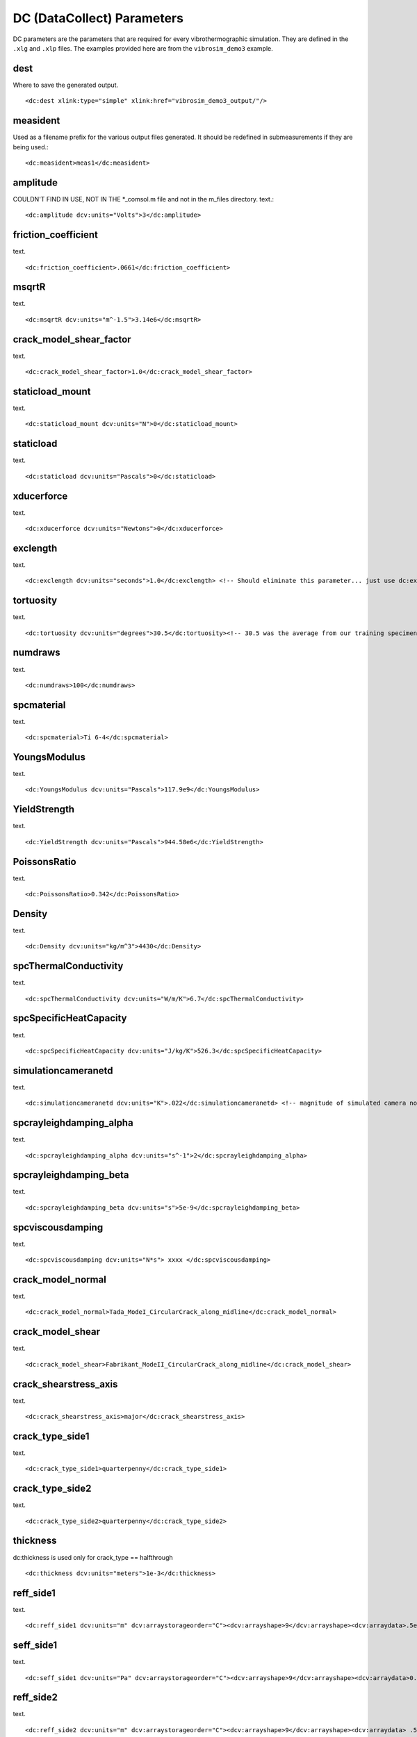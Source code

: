 DC (DataCollect) Parameters
===========================

DC parameters are the parameters that are required for every vibrothermographic
simulation. They are defined in the ``.xlg`` and ``.xlp`` files. The examples
provided here are from the ``vibrosim_demo3`` example.

dest
-------
Where to save the generated output. ::

    <dc:dest xlink:type="simple" xlink:href="vibrosim_demo3_output/"/>

measident
---------
Used as a filename prefix for the various output files generated. It should be
redefined in submeasurements if they are being used.::

    <dc:measident>meas1</dc:measident> 

amplitude
---------
COULDN'T FIND IN USE, NOT IN THE \*_comsol.m file and not in the m_files directory.
text.::

    <dc:amplitude dcv:units="Volts">3</dc:amplitude>

friction_coefficient
--------------------
text. ::

    <dc:friction_coefficient>.0661</dc:friction_coefficient>

msqrtR
------
text. ::

    <dc:msqrtR dcv:units="m^-1.5">3.14e6</dc:msqrtR>

crack_model_shear_factor
------------------------
text. ::

    <dc:crack_model_shear_factor>1.0</dc:crack_model_shear_factor> 

staticload_mount
----------------
text. ::

    <dc:staticload_mount dcv:units="N">0</dc:staticload_mount> 

staticload
----------
text. ::

    <dc:staticload dcv:units="Pascals">0</dc:staticload> 

xducerforce
-----------
text. ::

    <dc:xducerforce dcv:units="Newtons">0</dc:xducerforce>

exclength
---------
text. ::

    <dc:exclength dcv:units="seconds">1.0</dc:exclength> <!-- Should eliminate this parameter... just use dc:exc_tx, below -->

tortuosity
----------
text. ::

    <dc:tortuosity dcv:units="degrees">30.5</dc:tortuosity><!-- 30.5 was the average from our training specimens -->

numdraws
--------
text. ::

    <dc:numdraws>100</dc:numdraws>

spcmaterial
-----------
text. ::

    <dc:spcmaterial>Ti 6-4</dc:spcmaterial>

YoungsModulus
-------------
text. ::

    <dc:YoungsModulus dcv:units="Pascals">117.9e9</dc:YoungsModulus>

YieldStrength
-------------
text. ::

    <dc:YieldStrength dcv:units="Pascals">944.58e6</dc:YieldStrength>

PoissonsRatio
-------------
text. ::

    <dc:PoissonsRatio>0.342</dc:PoissonsRatio>

Density
-------
text. ::

    <dc:Density dcv:units="kg/m^3">4430</dc:Density>

spcThermalConductivity
----------------------
text. ::

    <dc:spcThermalConductivity dcv:units="W/m/K">6.7</dc:spcThermalConductivity>

spcSpecificHeatCapacity
-----------------------
text. ::

    <dc:spcSpecificHeatCapacity dcv:units="J/kg/K">526.3</dc:spcSpecificHeatCapacity>

simulationcameranetd
--------------------
text. ::

    <dc:simulationcameranetd dcv:units="K">.022</dc:simulationcameranetd> <!-- magnitude of simulated camera noise: noise equivalent temperature difference (NETD) -->
    
spcrayleighdamping_alpha
------------------------
text. ::

    <dc:spcrayleighdamping_alpha dcv:units="s^-1">2</dc:spcrayleighdamping_alpha>

spcrayleighdamping_beta
-----------------------
text. ::

    <dc:spcrayleighdamping_beta dcv:units="s">5e-9</dc:spcrayleighdamping_beta>

spcviscousdamping
-----------------
text. ::

    <dc:spcviscousdamping dcv:units="N*s"> xxxx </dc:spcviscousdamping>
    
crack_model_normal
------------------
text. ::

    <dc:crack_model_normal>Tada_ModeI_CircularCrack_along_midline</dc:crack_model_normal>

crack_model_shear
-----------------
text. ::

    <dc:crack_model_shear>Fabrikant_ModeII_CircularCrack_along_midline</dc:crack_model_shear>

crack_shearstress_axis
----------------------
text. ::

    <dc:crack_shearstress_axis>major</dc:crack_shearstress_axis> 

crack_type_side1
----------------
text. ::

    <dc:crack_type_side1>quarterpenny</dc:crack_type_side1>

crack_type_side2
----------------
text. ::

    <dc:crack_type_side2>quarterpenny</dc:crack_type_side2>

thickness
---------
dc:thickness is used only for crack_type == halfthrough ::

    <dc:thickness dcv:units="meters">1e-3</dc:thickness>

reff_side1
----------
text. ::

    <dc:reff_side1 dcv:units="m" dcv:arraystorageorder="C"><dcv:arrayshape>9</dcv:arrayshape><dcv:arraydata>.5e-3 .7e-3 .9e-3 1.05e-3 1.2e-3 1.33e-3 1.45e-3 1.56e-3 1.66e-3</dcv:arraydata></dc:reff_side1>

seff_side1
----------
text. ::

    <dc:seff_side1 dcv:units="Pa" dcv:arraystorageorder="C"><dcv:arrayshape>9</dcv:arrayshape><dcv:arraydata>0.0 50e6 100e6 150e6 200e6 250e6 300e6 350e6 400e6</dcv:arraydata></dc:seff_side1>

reff_side2
----------
text. ::

    <dc:reff_side2 dcv:units="m" dcv:arraystorageorder="C"><dcv:arrayshape>9</dcv:arrayshape><dcv:arraydata> .5e-3 .7e-3 .9e-3 1.05e-3 1.2e-3 1.33e-3 1.45e-3 1.56e-3 1.66e-3</dcv:arraydata></dc:reff_side2>

seff_side2
----------
text. ::

    <dc:seff_side2 dcv:units="Pa" dcv:arraystorageorder="C"><dcv:arrayshape>9</dcv:arrayshape><dcv:arraydata> 0.0 50e6 100e6 150e6 200e6 250e6 300e6 350e6 400e6</dcv:arraydata></dc:seff_side2>

exc_t0
------
Start of envelope ramp-up. ::

    <dc:exc_t0 dcv:units="s">0.0</dc:exc_t0>  

exc_t1
------
End of enelope ramp-up. ::

    <dc:exc_t1 dcv:units="s">0.02</dc:exc_t1>

exc_t2
------
Start of envelope ramp-down ::

    <dc:exc_t2 dcv:units="s">0.98</dc:exc_t2>

exc_t3
------
End of envelope ramp-down. ::

    <dc:exc_t3 dcv:units="s">1.00</dc:exc_t3> 

exc_t4
------
End of vibration calculation. ::

    <dc:exc_t4 dcv:units="s">1.00</dc:exc_t4>
